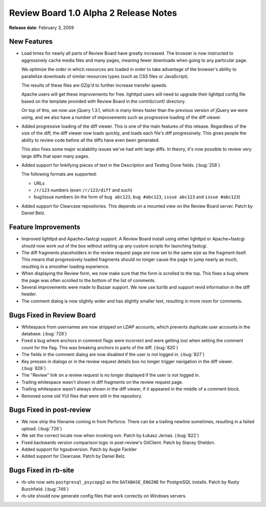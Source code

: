 ======================================
Review Board 1.0 Alpha 2 Release Notes
======================================

**Release date**: February 3, 2009


New Features
============

* Load times for nearly all parts of Review Board have greatly
  increased. The browser is now instructed to aggressively cache
  media files and many pages, meaning fewer downloads when going to
  any particular page.

  We optimize the order in which resources are loaded in order to
  take advantage of the browser's ability to parallelize downloads
  of similar resources types (such as CSS files or JavaScript).

  The results of these files are GZip'd to further increase transfer
  speeds.

  Apache users will get these improvements for free. lighttpd users
  will need to upgrade their lighttpd config file based on the
  template provided with Review Board in the contrib/conf/
  directory.

  On top of this, we now use jQuery 1.3.1, which is many times faster
  than the previous version of jQuery we were using, and we also
  have a number of improvements such as progressive loading of the
  diff viewer.

* Added progressive loading of the diff viewer. This is one of the
  main features of this release. Regardless of the size of the diff,
  the diff viewer now loads quickly, and loads each file's diff
  progressively. This gives people the ability to review code before
  all the diffs have even been generated.

  This also fixes some major scalability issues we've had with large
  diffs. In theory, it's now possible to review very large diffs
  that span many pages.

* Added support for linkifying pieces of text in the Description and
  Testing Done fields. (:bug:`258`)

  The following formats are supported:

  * URLs
  * ``/r/123`` numbers (even ``/r/123/diff`` and such)
  * bug/issue numbers (in the form of ``bug abc123``, ``bug #abc123``,
    ``issue abc123`` and ``issue #abc123``)

* Added support for Clearcase repositories. This depends on a mounted
  view on the Review Board server. Patch by Daniel Belz.


Feature Improvements
====================

* Improved lighttpd and Apache+fastcgi support. A Review Board
  install using either lighttpd or Apache+fastcgi should now work
  out of the box without setting up any custom scripts for launching
  fastcgi.

* The diff fragments placeholders in the review request page are now
  set to the same size as the fragment itself. This means that
  progressively loaded fragments should no longer cause the page
  to jump nearly as much, resulting in a smoother loading experience.

* When displaying the Review form, we now make sure that the form
  is scrolled to the top. This fixes a bug where the page was often
  scrolled to the bottom of the list of comments.

* Several improvements were made to Bazaar support. We now use
  bzrlib and support revid information in the diff header.

* The comment dialog is now slightly wider and has slightly smaller
  text, resulting in more room for comments.


Bugs Fixed in Review Board
==========================

* Whitespace from usernames are now stripped on LDAP accounts,
  which prevents duplicate user accounts in the database. (:bug:`728`)

* Fixed a bug where anchors in comment flags were incorrect and were
  getting lost when setting the comment count for the flag. This
  was breaking anchors to parts of the diff. (:bug:`820`)

* The fields in the comment dialog are now disabled if the user is
  not logged in. (:bug:`827`)

* Key presses in dialogs or in the review request details box no longer
  trigger navigation in the diff viewer. (:bug:`828`)

* The "Review" link on a review request is no longer displayed if
  the user is not logged in.

* Trailing whitespace wasn't shown in diff fragments on the
  review request page.

* Trailing whitespace wasn't always shown in the diff viewer, if
  it appeared in the middle of a comment block.

* Removed some old YUI files that were still in the repository.


Bugs Fixed in post-review
=========================

* We now strip the filename coming in from Perforce. There can be a trailing
  newline sometimes, resulting in a failed upload. (:bug:`726`)

* We set the correct locale now when invoking svn. Patch by
  Łukasz Jernaś. (:bug:`822`)

* Fixed backwards version comparison logic in post-review's GitClient.
  Patch by Stacey Sheldon.

* Added support for hgsubversion. Patch by Augie Fackler

* Added support for Clearcase. Patch by Daniel Belz.


Bugs Fixed in rb-site
=====================

* rb-site now sets ``postgresql_psycopg2`` as the ``DATABASE_ENGINE``
  for PostgreSQL installs. Patch by Rusty Burchfield. (:bug:`749`)

* rb-site should now generate config files that work correctly on
  Windows servers.
